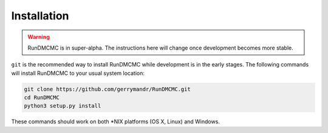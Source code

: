 Installation
============


.. warning:: 
    RunDMCMC is in super-alpha. The instructions here will change once
    development becomes more stable.

``git`` is the recommended way to install RunDMCMC while development is in the
early stages. The following commands will install RunDMCMC to your usual system
location:

.. code::

    git clone https://github.com/gerrymandr/RunDMCMC.git
    cd RunDMCMC
    python3 setup.py install

These commands should work on both \*NIX platforms (OS X, Linux) and Windows.
